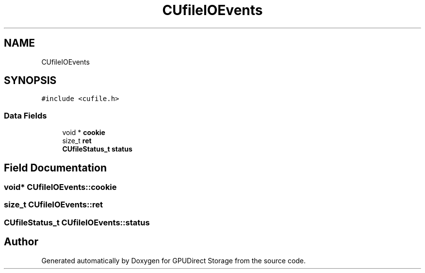.TH "CUfileIOEvents" 3 "Wed Aug 21 2024" "GPUDirect Storage" \" -*- nroff -*-
.ad l
.nh
.SH NAME
CUfileIOEvents
.SH SYNOPSIS
.br
.PP
.PP
\fC#include <cufile\&.h>\fP
.SS "Data Fields"

.in +1c
.ti -1c
.RI "void * \fBcookie\fP"
.br
.ti -1c
.RI "size_t \fBret\fP"
.br
.ti -1c
.RI "\fBCUfileStatus_t\fP \fBstatus\fP"
.br
.in -1c
.SH "Field Documentation"
.PP 
.SS "void* CUfileIOEvents::cookie"

.SS "size_t CUfileIOEvents::ret"

.SS "\fBCUfileStatus_t\fP CUfileIOEvents::status"


.SH "Author"
.PP 
Generated automatically by Doxygen for GPUDirect Storage from the source code\&.

